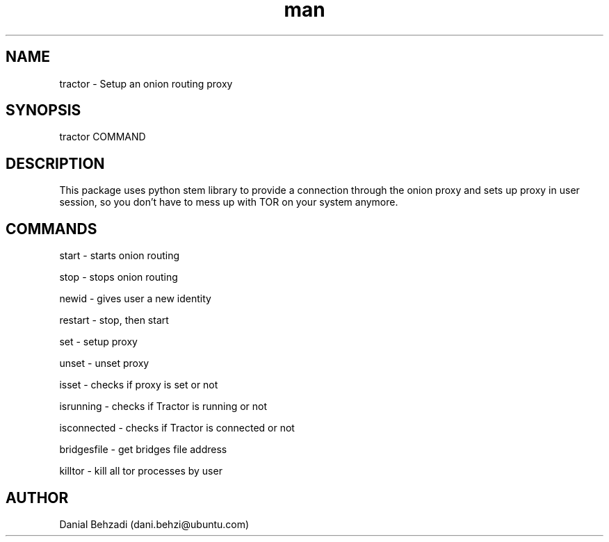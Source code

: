 .\" Manpage for tractor
.\" Contact dani.behzi@ubuntu.com to correct errors or typos.
.TH man 1 "1 Dec 2022" "4.0" "tractor man page"
.SH NAME
tractor \- Setup an onion routing proxy
.SH SYNOPSIS
tractor COMMAND
.SH DESCRIPTION
This package uses python stem library to provide a connection through the onion proxy and sets up proxy in user session, so you don't have to mess up with TOR on your system anymore.
.SH COMMANDS
start \- starts onion routing

stop \- stops onion routing

newid \- gives user a new identity

restart \- stop, then start

set \- setup proxy

unset \- unset proxy

isset \- checks if proxy is set or not

isrunning \- checks if Tractor is running or not

isconnected \- checks if Tractor is connected or not

bridgesfile \- get bridges file address

killtor \- kill all tor processes by user
.SH AUTHOR
Danial Behzadi (dani.behzi@ubuntu.com)
